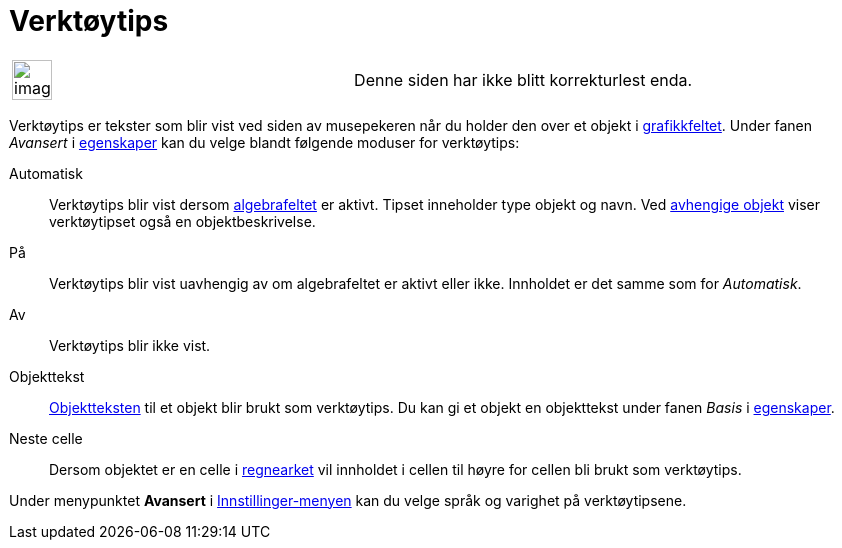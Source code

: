 = Verktøytips
:page-en: Tooltips
ifdef::env-github[:imagesdir: /nb/modules/ROOT/assets/images]

[width="100%",cols="50%,50%",]
|===
a|
image:Ambox_content.png[image,width=40,height=40]

|Denne siden har ikke blitt korrekturlest enda.
|===

Verktøytips er tekster som blir vist ved siden av musepekeren når du holder den over et objekt i
xref:/Grafikkfelt.adoc[grafikkfeltet]. Under fanen _Avansert_ i xref:/Egenskaper.adoc[egenskaper] kan du velge blandt
følgende moduser for verktøytips:

Automatisk::
  Verktøytips blir vist dersom xref:/Algebrafelt.adoc[algebrafeltet] er aktivt. Tipset inneholder type objekt og navn.
  Ved xref:/Frie_objekt_avhengige_objekt_og_hjelpeobjekt.adoc[avhengige objekt] viser verktøytipset også en
  objektbeskrivelse.
På::
  Verktøytips blir vist uavhengig av om algebrafeltet er aktivt eller ikke. Innholdet er det samme som for _Automatisk_.
Av::
  Verktøytips blir ikke vist.
Objekttekst::
  xref:/Navn_og_objekttekster.adoc[Objektteksten] til et objekt blir brukt som verktøytips. Du kan gi et objekt en
  objekttekst under fanen _Basis_ i xref:/Egenskaper.adoc[egenskaper].
Neste celle::
  Dersom objektet er en celle i xref:/Regneark.adoc[regnearket] vil innholdet i cellen til høyre for cellen bli brukt
  som verktøytips.

Under menypunktet *Avansert* i xref:/Meny_for_innstillinger.adoc[Innstillinger-menyen] kan du velge språk og varighet på
verktøytipsene.
